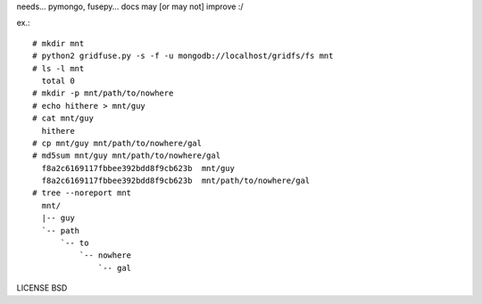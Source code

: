needs... pymongo, fusepy... docs may [or may not] improve :/

ex.::

    # mkdir mnt
    # python2 gridfuse.py -s -f -u mongodb://localhost/gridfs/fs mnt
    # ls -l mnt
      total 0
    # mkdir -p mnt/path/to/nowhere
    # echo hithere > mnt/guy
    # cat mnt/guy
      hithere
    # cp mnt/guy mnt/path/to/nowhere/gal
    # md5sum mnt/guy mnt/path/to/nowhere/gal
      f8a2c6169117fbbee392bdd8f9cb623b  mnt/guy
      f8a2c6169117fbbee392bdd8f9cb623b  mnt/path/to/nowhere/gal
    # tree --noreport mnt
      mnt/
      |-- guy
      `-- path
          `-- to
              `-- nowhere
                  `-- gal

LICENSE BSD
